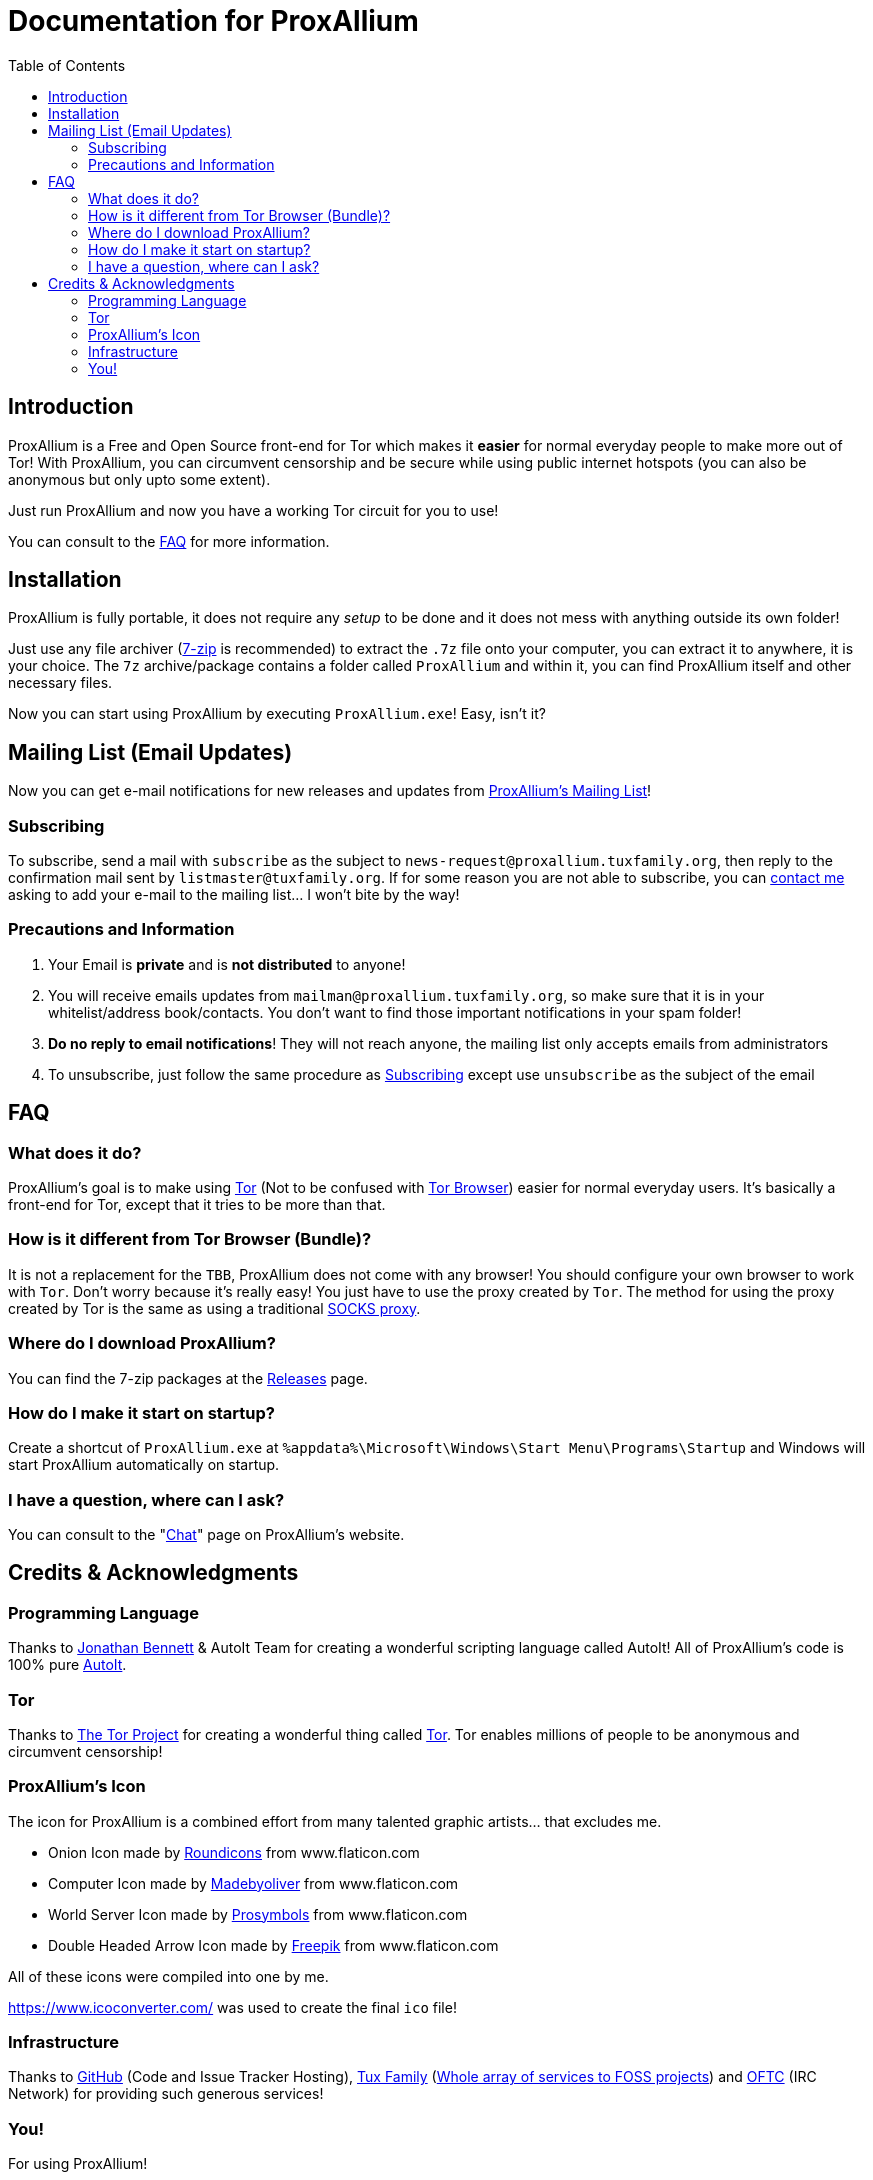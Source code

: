= Documentation for ProxAllium
:doctype: book
:nofooter:
:toc: left

== Introduction
ProxAllium is a Free and Open Source front-end for Tor which makes it *easier* for normal everyday people to make more out of Tor!
With ProxAllium, you can circumvent censorship and be secure while using public internet hotspots (you can also be anonymous but only upto some extent).

Just run ProxAllium and now you have a working Tor circuit for you to use!

You can consult to the <<FAQ>> for more information.

== Installation
ProxAllium is fully portable, it does not require any _setup_ to be done and it does not mess with anything outside its own folder!

Just use any file archiver (http://7-zip.org/[7-zip] is recommended) to extract the `.7z` file onto your computer, you can extract it to anywhere, it is your choice.
The `7z` archive/package contains a folder called `ProxAllium` and within it, you can find ProxAllium itself and other necessary files.

Now you can start using ProxAllium by executing `ProxAllium.exe`! Easy, isn't it?

== Mailing List (Email Updates)
Now you can get e-mail notifications for new releases and updates from https://listengine.tuxfamily.org/proxallium.tuxfamily.org/news/[ProxAllium's Mailing List]!

=== Subscribing
To subscribe, send a mail with `subscribe` as the subject to `news-request@proxallium.tuxfamily.org`, then reply to the confirmation mail sent by `listmaster@tuxfamily.org`. If for some reason you are not able to subscribe, you can https://github.com/DcodingTheWeb/ProxAllium/wiki/FAQ#i-have-a-question-where-can-i-ask[contact me] asking to add your e-mail to the mailing list... I won't bite by the way!

=== Precautions and Information
. Your Email is **private** and is **not distributed** to anyone!
. You will receive emails updates from `mailman@proxallium.tuxfamily.org`, so make sure that it is in your whitelist/address book/contacts. You don't want to find those important notifications in your spam folder!
. **Do no reply to email notifications**! They will not reach anyone, the mailing list only accepts emails from administrators
. To unsubscribe, just follow the same procedure as <<Subscribing>> except use `unsubscribe` as the subject of the email


== FAQ
=== What does it do?
ProxAllium's goal is to make using https://www.torproject.org/about/overview.html.en[Tor] (Not to be confused with https://www.torproject.org/projects/torbrowser.html.en[Tor Browser]) easier for normal everyday users. It's basically a front-end for Tor, except that it tries to be more than that.

=== How is it different from Tor Browser (Bundle)?
It is not a replacement for the `TBB`, ProxAllium does not come with any browser! You should configure your own browser to work with `Tor`. Don't worry because it's really easy! You just have to use the proxy created by `Tor`. The method for using the proxy created by Tor is the same as using a traditional  https://en.wikipedia.org/wiki/SOCKS[SOCKS proxy].

=== Where do I download ProxAllium?
You can find the 7-zip packages at the https://github.com/DcodingTheWeb/ProxAllium/releases[Releases] page.

=== How do I make it start on startup?
Create a shortcut of `ProxAllium.exe` at `%appdata%\Microsoft\Windows\Start Menu\Programs\Startup` and Windows will start ProxAllium automatically on startup.

=== I have a question, where can I ask?
You can consult to the "link:https://proxallium.tuxfamily.org/chat/[Chat]" page on ProxAllium's website.

== Credits & Acknowledgments
=== Programming Language
Thanks to https://github.com/jonathanbennett73[Jonathan Bennett] & AutoIt Team for creating a wonderful scripting language called AutoIt! All of ProxAllium's code is 100% pure http://www.autoitscript.com/autoit3/[AutoIt].

=== Tor
Thanks to https://en.wikipedia.org/wiki/The_Tor_Project,_Inc[The Tor Project] for creating a wonderful thing called https://www.torproject.org/[Tor]. Tor enables millions of people to be anonymous and circumvent censorship!

=== ProxAllium's Icon
The icon for ProxAllium is a combined effort from many talented graphic artists... that excludes me.

* Onion Icon made by http://www.flaticon.com/authors/roundicons[Roundicons] from www.flaticon.com
* Computer Icon made by http://www.flaticon.com/authors/madebyoliver[Madebyoliver] from www.flaticon.com
* World Server Icon made by http://www.flaticon.com/authors/prosymbols[Prosymbols] from www.flaticon.com
* Double Headed Arrow Icon made by http://www.flaticon.com/authors/freepik[Freepik] from www.flaticon.com

All of these icons were compiled into one by me.

https://www.icoconverter.com/ was used to create the final `ico` file!


=== Infrastructure
Thanks to https://github.com[GitHub] (Code and Issue Tracker Hosting), https://www.tuxfamily.org/[Tux Family] (https://www.tuxfamily.org/en/about[Whole array of services to FOSS projects]) and https://www.oftc.net/[OFTC] (IRC Network) for providing such generous services!

=== You!
For using ProxAllium!
